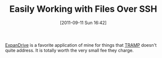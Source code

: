#+POSTID: 5918
#+DATE: [2011-09-11 Sun 16:42]
#+OPTIONS: toc:nil num:nil todo:nil pri:nil tags:nil ^:nil TeX:nil
#+CATEGORY: Link
#+TAGS: Utility
#+TITLE: Easily Working with Files Over SSH

[[http://www.expandrive.com/][ExpanDrive]] is a favorite application of mine for things that [[http://www.gnu.org/s/tramp/][TRAMP]] doesn't quite address. It is totally worth the very small fee they charge.




